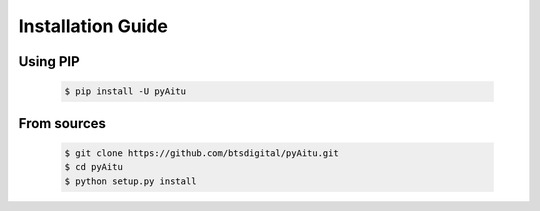 Installation Guide
==================

Using PIP
---------
    .. code-block:: bash

       $ pip install -U pyAitu

From sources
------------

    .. code-block:: bash

        $ git clone https://github.com/btsdigital/pyAitu.git
        $ cd pyAitu
        $ python setup.py install